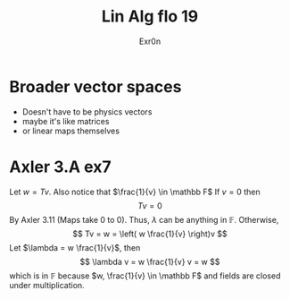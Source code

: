 #+TITLE: Lin Alg flo 19
#+AUTHOR: Exr0n
* Broader vector spaces
  - Doesn't have to be physics vectors
  - maybe it's like matrices
  - or linear maps themselves
* Axler 3.A ex7
  Let $w = Tv$. Also notice that $\frac{1}{v} \in \mathbb F$
  If $v = 0$ then
$$Tv = 0$$
By Axler 3.11 (Maps take 0 to 0). Thus, $\lambda$ can be anything in $\mathbb F$.
  Otherwise,
  $$
  Tv = w = \left( w \frac{1}{v} \right)v
$$
Let $\lambda = w \frac{1}{v}$, then
$$ \lambda v = w \frac{1}{v} v = w $$
  which is in $\mathbb F$ because $w, \frac{1}{v} \in \mathbb F$ and fields are closed under multiplication.
